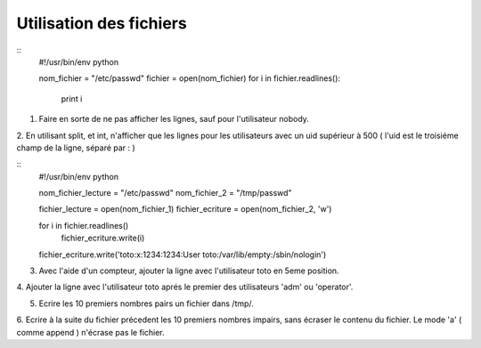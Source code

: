Utilisation des fichiers
------------------------

::
    #!/usr/bin/env python 

    nom_fichier = "/etc/passwd"
    fichier = open(nom_fichier)
    for i in fichier.readlines():
        print i

1. Faire en sorte de ne pas afficher les lignes, sauf pour l'utilisateur nobody.
    
2. En utilisant split, et int, n'afficher que les lignes pour les utilisateurs avec
un uid supérieur à 500 ( l'uid est le troisiéme champ de la ligne, séparé par : )

::
    #!/usr/bin/env python 

    nom_fichier_lecture = "/etc/passwd"
    nom_fichier_2 = "/tmp/passwd"

    fichier_lecture = open(nom_fichier_1)
    fichier_ecriture = open(nom_fichier_2, 'w')

    for i in fichier.readlines()
        fichier_ecriture.write(i)

    fichier_ecriture.write('toto:x:1234:1234:User toto:/var/lib/empty:/sbin/nologin')


3. Avec l'aide d'un compteur, ajouter la ligne avec l'utilisateur toto en 5eme position.

4. Ajouter la ligne avec l'utilisateur toto aprés le premier des utilisateurs 
'adm' ou 'operator'.

5. Ecrire les 10 premiers nombres pairs un fichier dans /tmp/. 

6. Ecrire à la suite du fichier précedent les 10 premiers nombres impairs, sans
écraser le contenu du fichier. Le mode 'a' ( comme append ) n'écrase pas le fichier.
